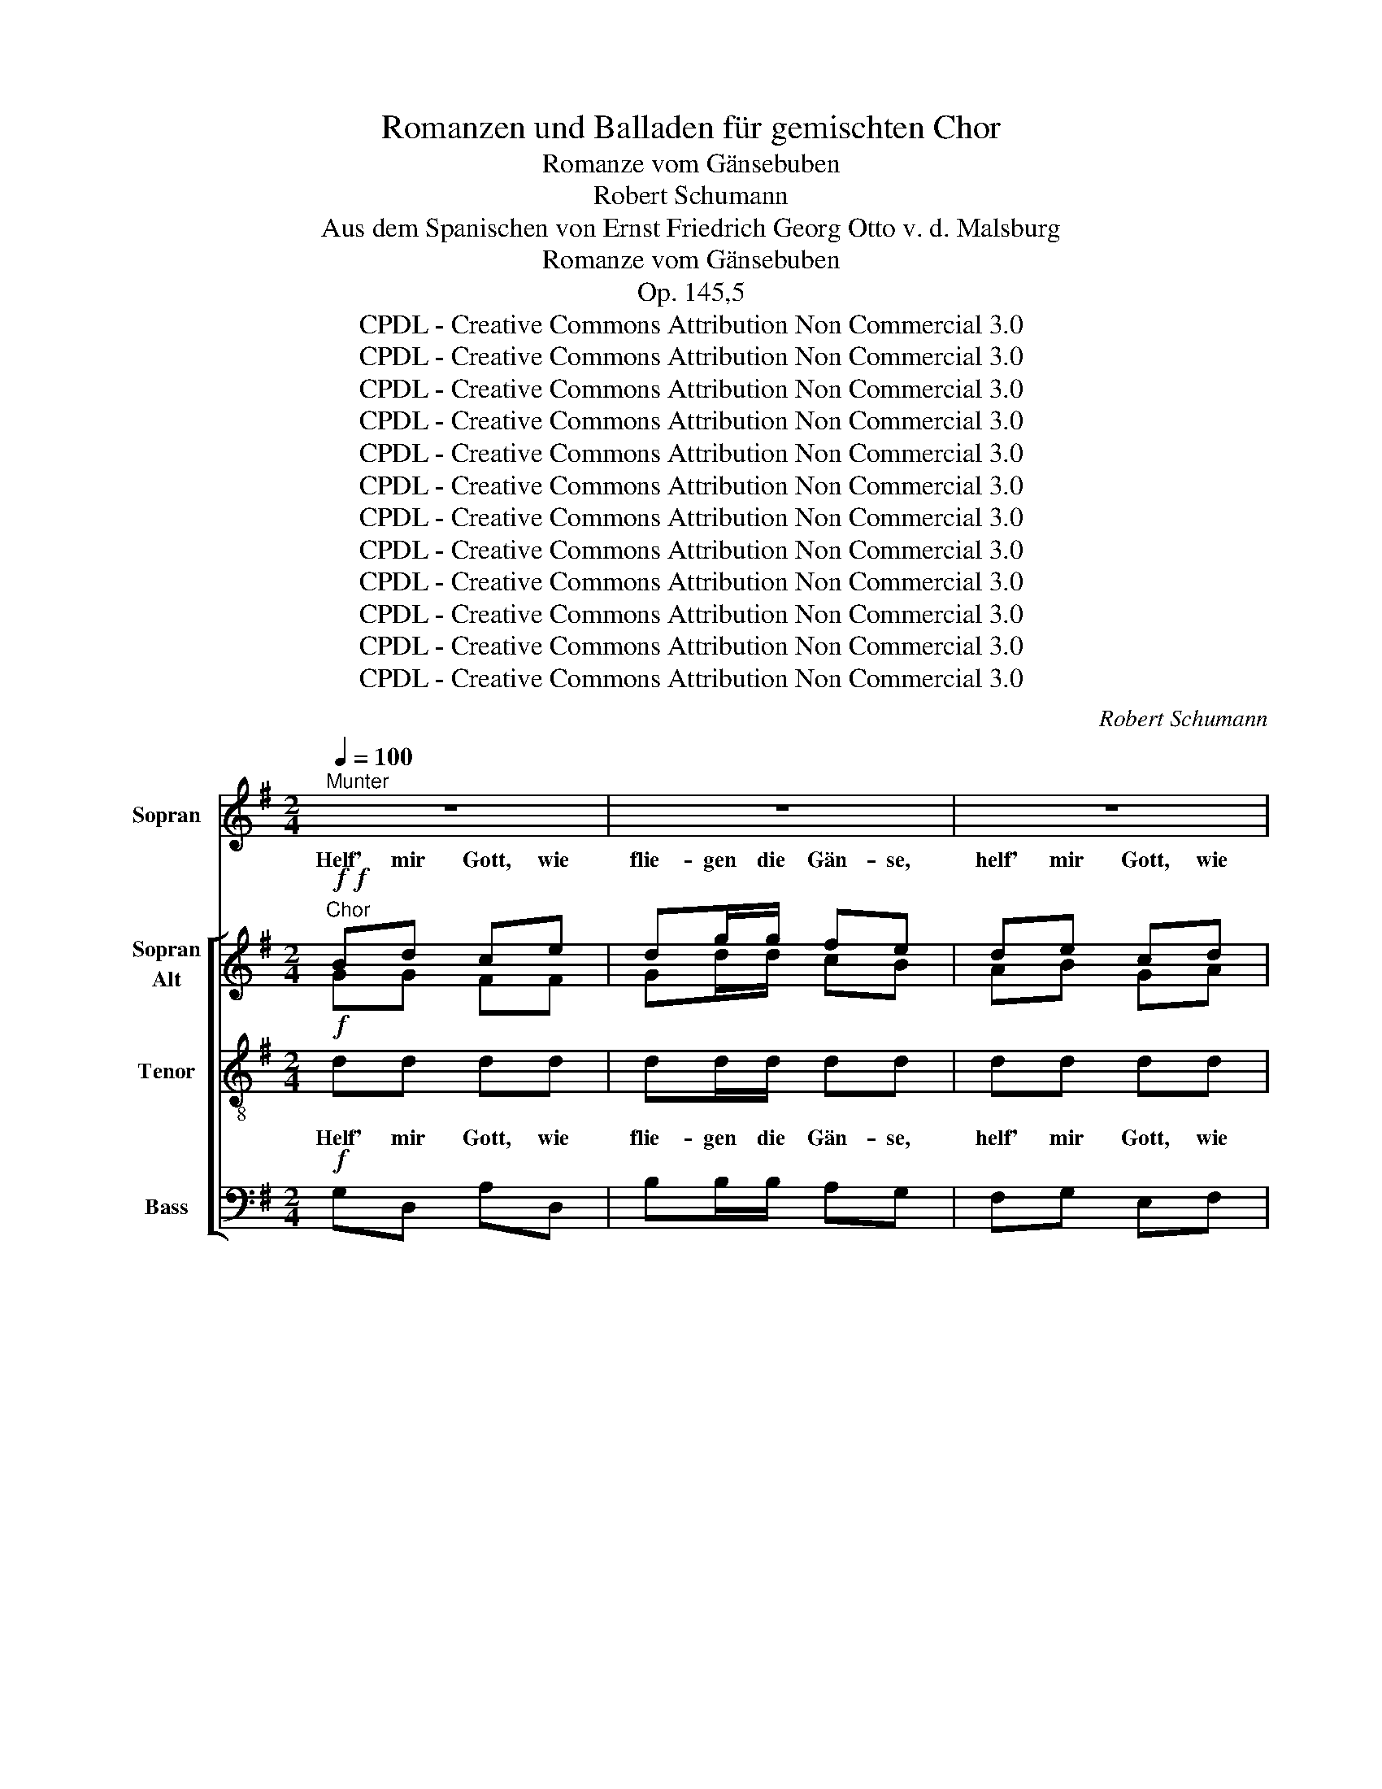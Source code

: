 X:1
T:Romanzen und Balladen für gemischten Chor
T:Romanze vom Gänsebuben
T:Robert Schumann
T:Aus dem Spanischen von Ernst Friedrich Georg Otto v. d. Malsburg 
T:Romanze vom Gänsebuben
T:Op. 145,5
T:CPDL - Creative Commons Attribution Non Commercial 3.0
T:CPDL - Creative Commons Attribution Non Commercial 3.0
T:CPDL - Creative Commons Attribution Non Commercial 3.0
T:CPDL - Creative Commons Attribution Non Commercial 3.0
T:CPDL - Creative Commons Attribution Non Commercial 3.0
T:CPDL - Creative Commons Attribution Non Commercial 3.0
T:CPDL - Creative Commons Attribution Non Commercial 3.0
T:CPDL - Creative Commons Attribution Non Commercial 3.0
T:CPDL - Creative Commons Attribution Non Commercial 3.0
T:CPDL - Creative Commons Attribution Non Commercial 3.0
T:CPDL - Creative Commons Attribution Non Commercial 3.0
T:CPDL - Creative Commons Attribution Non Commercial 3.0
C:Robert Schumann
Z:Aus dem Spanischen von Ernst Friedrich Georg Otto, Freiherr von der Malsburg
Z:CPDL - Creative Commons Attribution Non Commercial 3.0
%%score 1 [ ( 2 3 4 5 ) ( 6 7 ) ( 8 9 ) ]
L:1/8
Q:1/4=100
M:2/4
K:G
V:1 treble nm="Sopran"
V:2 treble nm="Sopran\nAlt"
V:3 treble 
V:4 treble 
V:5 treble 
V:6 treble-8 nm="Tenor"
V:7 treble-8 
V:8 bass nm="Bass"
V:9 bass 
V:1
"^Munter" z4 | z4 | z4 | z4 | z4 | z4 | z4 | z4 || z4 | z4 | z4 | z4 | z4 | z4 | z4 | z4 | z4 | %17
w: |||||||||||||||||
 z4 | z4 | z4 | z4 | z4 | z4 | z4 | z4 | z4 | z4 | z4 | z4 | z4 | z4 | z4 | z4 | z4 | z4 | z4 | %36
w: |||||||||||||||||||
 z4 | z4 | z4 | z4 || z4 | z4 | z4 | z4 | z4 | z4 | z4 | z4 || z4 | z4 | z4 | z4 | z4 | z4 | z4 | %55
w: |||||||||||||||||||
 z4 | z4 | z4 | z4 | z4 | z4 | z4 | z4 | z4 | z4 | z4 | z4 | z4 | z4 | z4 | z4 | z4 | z4 | z4 | %74
w: |||||||||||||||||||
 z4 | z4 | z4 | z4 | z4 | z4 | z4 | z4 | z4 || z4 | z4 | z4 | z4 | z4 | z4 | z4 | z4 || z4 | z4 | %93
w: |||||||||||||||||||
 z4 | z4 | z4 | z4 | z4 | z4 | z4 | z4 | z4 | z4 | z4 | z4 | z4 | z4 | z4 | z4 | z4 | z4 | z4 | %112
w: |||||||||||||||||||
 z4 | z4 | z4 ||"^Sopran Solo" d4- | d4- | d3 d | b/g/d/B/ d2 | z4 | z4 | z4 | z4 |] %123
w: |||~|_|* wie|flie- * gen sie all',|||||
V:2
!f!"^Chor"!f! Bd ce | dg/g/ fe | de cd | BG/G/ A2 | Bd ce | dg/g/ fe | de cd | BA/A/ G2 || %8
w: Helf' mir Gott, wie|flie- gen die Gän- se,|helf' mir Gott, wie|flie- gen sie all',|helf' mir Gott, wie|flie- gen die Gän- se,|helf' mir Gott, wie|flie- gen sie all'!|
"^Solo"!p!!p! Bd ce | dg fe | d2 c2 | B4 | Bd ce | dg fe | d2 ^c2 | d4 |!f! e!p!=c!f! A!p!B | %17
w: 'S~hü- te- te Ci-|mo- cho, sei- nem|Or- te|nah',|Gän- se- lein und|Sor- gen, ei- ne|bö- se|Schar!|Dass sie fort ihm|
!f! c!p!A!f! F!p!G | A2 ^c2 | d2 ee |!f! e!p!c!f! A!p!B |!f! c!p!A!f! F!p!G | A2 ^c2 | d4 | %24
w: gin- gen, dess' hatt'|er kein|Arg, Leu- te,|Leu- te, die nichts|wis- sen, füh- ren|leicht sich|an!|
!p!!p! dd =c_B | _e2 d2 | cc dd | _B2 BB | dd c_B | _e2 d2 | c2 _B2 | A2 DD | =c2 ^c2 | d2 DD | %34
w: Ba- den in den|Tei- chen|ließ er al- le-|samt, sei- ne|Au- gen gie- ßen|mehr da-|zu als|halb. Wie er|schaut und|sieht hin sie|
 =c2 ^c2 | d2 DD | D>F FF | F>A AA |!<(! d4 | Tf3 e/f/!<)! ||"^Chor"!f! Bd ce | %41
w: flie- gen|all', sagt er|ganz er- schro- cken|ü- ber sol- chen|Fall:|_ _ _|Helf' mir Gott, wie|
"^Instrument change" dg/g/ fe | de cd | BG/G/ A2 | Bd ce | dg/g/ fe | de cd | BA/A/ G2 || %48
w: flie- gen die Gän- se,|helf' mir Gott, wie|flie- gen sie all',|helf' mir Gott, wie|flie- gen die Gän- se,|helf' mir Gott, wie|flie- gen sie all'!|
"^Solo"!p!!p! B2 B2 | Bc c2 | !>!f3 c | c2 B2 | A2 G2 | F2 EE | ^D2 E2 |!<(! F2 ^G2 | A3 A | %57
w: Ach, ihr|mei- * ne|Schmer- zen,|fliegt nicht|ihr ein-|mal aus dem|schwe- ren|Her- zen|ein für|
 ^A2 A2!<)! |!>(! B2!>)!!p!!p! BB | BB AG | G2 F2 | A3 G | E2 ee | ee dc | c2 B2 | d3 c | A2 cc | %67
w: al- le-|mal? Wie nur|tut ihr Wun- der|noch mit|mei- ner|Qual, macht Un-|mög- lich- kei- ten|mög- lich|mir zu-|mal! Fal- sche,|
 BA GF | GA Bc | B2 A2 | G2 ee | dc BA | Bc de | d3 c | B2 BB | ^AA AA | ^AB BB |"^cresc." ^A2 A2 | %78
w: fal- sche Bar- to-|lil- la, freu' dich|jetzt ein-|mal, gibst ja|mir jetz- un- der|nicht al- lein mehr|Qual, mehr|Qual. Und nun|sieht er wie- der,|und er wie- der,|wie- der|
 B2 BB | ^AA AA | B2 B2 | ^A2 A2 |"^kann:___________"!<(! B/c/B/(c/ B/)c/B/c/!<)! || %83
w: sagt, weil er|von der Er- de|nichts mehr|se- hen||
"^Chor mit Solo"!f! Bd ce | dg/g/ fe |"^Chor allein" de cd | BG/G/ A2 | Bd ce | dg/g/ fe | de cd | %90
w: Helf' mir Gott, wie|flie- gen die Gän- se,|helf' mir Gott, wie|flie- gen sie all',|helf' mir Gott, wie|flie- gen die Gän- se,|helf' mir Gott, wie|
 BA/A/ G2 ||"^Solo"!p!!p! Bd ce | dg fe | d2 c2 | B4 | Bd ce | dg fe | d2 ^c2 | d4 | %99
w: flie- gen sie all'!|Mein wild Miss- ge-|schi- cke hängt euch|Flü- gel|an,|a- ber mei- nem|Glü- cke sind sie|ab- ge-|brannt.|
!f! e!p!c!f! A!p!B |!f! c!p!A!f! F!p!G | A2 ^c2 | d2 ee |!f! e!p!=c!f! A!p!B |!f! c!p!A!f! F!p!G | %105
w: Ich geh' fort, Bar-|to- la, denn du|bist mir|ja gleich- falls,|gleich- falls fort- ge-|gan- gen, ei- nem|
 A2 ^c2 | d4 |!p!!p! dd c_B | _e2 d2 | cc dd | _B2 d>d | d>"^cresc."D DD | EE ^FF | G2 =B2 | %114
w: An- dern|nach!|Im- mer macht mich|ban- gen,|was ge- seh'n ich|hab', a- ber,|a- ber dass ihr|flö- get, hab' ich|nicht ge-|
!<(! d/e/d/(e/ d/)e/d/e/!<)! ||!f!"^Solo mit Chor"!f!"^Sopran Chor" Bd ce | dg/g/ fe | de cd | %118
w: dacht. _ _ _ _ _ _ _|Helf' mir Gott, wie|flie- gen die Gän- se,|helf' mir Gott, wie|
 BG/G/ A2 |"^Solo mit Chor" Bd ce | dg/g/ fe | de cd | BA/A/ G2 |] %123
w: flie- gen sie all',|helf' mir Gott, wie|flie- gen die Gän- se,|helf' mir Gott, wie|flie- gen sie all'!|
V:3
 GG FF | Gd/d/ cB | AB GA | GD/D/ F2 | GG GF | Gd/d/ cB | AB EA | GF/F/ G2 || GG FF | Gd cB | %10
w: ||||||||||
 A2 F2 | G4 | GG FF | Gd ^cB | A2 G2 | F4 | =cA FG | AF DE | F2 G2 | F2 =cc | cA FG | AF DE | %22
w: ||||||||||||
 FB AG | F4 | =F_B BB | _B2 B2 | _BB AA | _B2 BB | _BB BB | _B2 =B2 | G2 G2 | ^F2 DD | F2 E2 | %33
w: |||||||||||
 A2 DD | F2 E2 | A2 DD | D>D DD | D>F FF | F4 | Tc4 || GG FF | Gd/d/ cB | AB GA | GD/D/ F2 | %44
w: |||||||||||
 GG GF | Gd/d/ cB | AB EA | GF/F/ G2 || G2 G2 | GA A2 | !>!A3 A | A2 G2 | E2 E2 | ^D2 B,B, | %54
w: ||||||||||
 A,2 B,2 | C2 =F2 | E3 E | E2 E2 | F2 GG | GG FE | C2 C2 | ^D3 D | E2 cc | cc ^GA | A2 A2 | ^G3 G | %66
w: ||||||||||||
 A2 AA | GF E^D | EF GE | ^D2 D2 | E2 cc | BA GF | GA BG | F3 A | G2 GG | GG GG | GG GG | G2 G2 | %78
w: ||||||||||||
 G2 GD | GD GD | GD GD | GD GG | G4 || GG FF | Gd/d/ cB | AB GA | GD/D/ F2 | GG GF | Gd/d/ cB | %89
w: * weil er,|weil er von der|Er- de nichts mehr,|nichts mehr se- hen||||||||
 AB EA | GF/F/ G2 || GG FF | Gd cB | A2 F2 | G4 | GG FF | Gd cB | A2 G2 | F4 | cA FG | AF DE | %101
w: ||||||||||||
 F2 G2 | F2 =cc | cA FG | AF DE | FB AG | F4 | =F_B BB | _B2 B2 | _BB AA | _B2 d>d | d>D DD | %112
w: |||||||||||
 =B,B, CC | =D2 G2 | F4 || GG FF | Gd/d/ cB | AB GA | GD/D/ F2 | GG GF | Gd/d/ cB | AB EA | %122
w: ||||||||||
 GF/F/ G2 |] %123
w: |
V:4
 x4 | x4 | x4 | x4 | x4 | x4 | x4 | x4 || x4 | x4 | x4 | x4 | x4 | x4 | x4 | x4 | x4 | x4 | x4 | %19
 x4 | x4 | x4 | x4 | x4 | x4 | x4 | x4 | x4 | x4 | x4 | x4 | x4 | x4 | x4 | x4 | x4 | x4 | x4 | %38
 x4 | x4 || g x3 | x4 | x4 | x4 | x4 | x4 | x4 | x4 || x4 | x4 | x4 | x4 | x4 | x4 | x4 | x4 | x4 | %57
 x4 | x4 | x4 | x4 | x4 | x4 | x4 | x4 | x4 | x4 | x4 | x4 | x4 | x4 | x4 | x4 | x4 | x4 | x4 | %76
 x4 | x4 | x4 | x4 | x4 | x4 | x4 || x4 | x4 | x4 | x4 | x4 | x4 | x4 | x4 || x4 | x4 | x4 | x4 | %95
 x4 | x4 | x4 | x4 | x4 | x4 | x4 | x4 | x4 | x4 | x4 | x4 | x4 | x4 | x4 | x4 | x4 | x4 | x4 | %114
 x4 || x4 | x4 | x4 | x4 | x4 | x4 | x4 | x4 |] %123
V:5
 x4 | x4 | x4 | x4 | x4 | x4 | x4 | x4 || x4 | x4 | x4 | x4 | x4 | x4 | x4 | x4 | x4 | x4 | x4 | %19
 x4 | x4 | x4 | x4 | x4 | x4 | x4 | x4 | x4 | x4 | x4 | x4 | x4 | x4 | x4 | x4 | x4 | x4 | x4 | %38
 x4 | x4 || B x3 | x4 | x4 | x4 | x4 | x4 | x4 | x4 || x4 | x4 | x4 | x4 | x4 | x4 | x4 | x4 | x4 | %57
 x4 | x4 | x4 | x4 | x4 | x4 | x4 | x4 | x4 | x4 | x4 | x4 | x4 | x4 | x4 | x4 | x4 | x4 | x4 | %76
 x4 | x4 | x4 | x4 | x4 | x4 | x4 || x4 | x4 | x4 | x4 | x4 | x4 | x4 | x4 || x4 | x4 | x4 | x4 | %95
 x4 | x4 | x4 | x4 | x4 | x4 | x4 | x4 | x4 | x4 | x4 | x4 | x4 | x4 | x4 | x4 | x4 | x4 | x4 | %114
 x4 || x4 | x4 | x4 | x4 | x4 | x4 | x4 | x4 |] %123
V:6
!f! dd dd | dd/d/ dd | dd dd | dd/d/ d2 | dd dd | dd/d/ dd | dd dd | dd/d/ B2 ||!p! dd dd | dd dd | %10
w: Helf' mir Gott, wie|flie- gen die Gän- se,|helf' mir Gott, wie|flie- gen sie all',|helf' mir Gott, wie|flie- gen die Gän- se,|helf' mir Gott, wie|flie- gen sie all'!|'S~hü- te- te Ci-|mo- cho, sei- nem|
 d2 d2 | d4 | dd dd | dd dd | de fe | d4 | z2!f!"^Instrument change" e!p!c |!f! A!p!B!f! c!p!A | %18
w: Or- te|nah',|Gän- se- lein und|Sor- gen, ei- ne|bö- * se _|Schar!|Dass sie|fort ihm gin- gen,|
 FF EE | D2 z2 |"^Instrument change" e!p!e!f! e!p!c |!f! A!p!B!f! c!p!A | Fg fe | d4 |!p! d=f _ed | %25
w: dess' hatt' er kein|Arg,|Leu- te, die nichts|wis- sen, füh- ren|leicht _ sich _|an!|Ba- den in den|
 g2 =f2 | gg =ff | dg=f_e | d=f _ed | g2 g2 | _ee =ee | A2 DD | =c2 _B2 | A2 DD | =c2 _B2 | A2 DD | %36
w: Tei- chen|ließ er al- le-|samt, _ _ _|sei- ne Au- gen|gie- ßen|mehr da- zu als|halb. Wie er|schaut und|sieht hin sie|flie- gen|all', sagt er|
 D>A AA | A>A AA |!<(! A4 | d4!<)! ||!f! dd dd |"^Instrument change" dd/d/ dd | dd dd | dd/d/ d2 | %44
w: ganz er- schro- cken|ü- ber sol- chen|Fall:|_|Helf' mir Gott, wie|flie- gen die Gän- se,|helf' mir Gott, wie|flie- gen sie all',|
 dd dd | dd/d/ dd | dd dd | dd/d/ B2 ||!p! G2 G2 | GF F2 | !>!F3 F | F2 G2 | c2 B2 | A2 GG | %54
w: helf' mir Gott, wie|flie- gen die Gän- se,|helf' mir Gott, wie|flie- gen sie all'!|Ach, ihr|mei- * ne|Schmer- zen,|fliegt nicht|ihr ein-|mal aus dem|
 c2 B2 |!<(! A2 d2 | c3 c | e2 e2!<)! |!>(! ^d2!>)! z2 | z4 | z4 | z4 | z2"^Instrument change" ee | %63
w: schwe- ren|Her- zen|ein für|al- le-|mal?||||macht Un-|
 ee =fe | =f2 f2 | B3 d | c2 z2 | z2"^Instrument change" cc | BA GA | FF BB | B2 EE | FF ee | %72
w: mög- lich- kei- ten|mög- lich|mir zu-|mal!|Fal- sche|Bar- to- lil- la,|freu' dich jetzt ein-|mal, gibst ja|mir jetz- un- der|
 dc Bc | A3 d | G2 dd | dd dd | dd dd |"^cresc." ^c2 c2 | d2 dd | dd dd | d2 d2 | dd dd | %82
w: nicht al- lein mehr|Qual, mehr|Qual. Und nun|sieht er wie- der,|und er wie- der,|wie- der|sagt, weil er|von der Er- de|nichts mehr,|nichts mehr se- hen|
!<(! d/e/d/(e/ d/)e/d/e/!<)! ||!f! dd dd | dd/d/ dd | dd dd | dd/d/ d2 | dd dd | dd/d/ dd | dd dd | %90
w: kann: _ _ _ _ _ _ _|Helf' mir Gott, wie|flie- gen die Gän- se,|helf' mir Gott, wie|flie- gen sie all',|helf' mir Gott, wie|flie- gen die Gän- se,|helf' mir Gott, wie|
 dd/d/ B2 ||!p! dd dd | dd dd | d2 d2 | d4 | dd dd | dd dd | de fe | d4 | %99
w: flie- gen sie all'!|Mein wild Miss- ge-|schi- cke hängt euch|Flü- gel|an,|a- ber mei- nem|Glü- cke sind sie|ab- * ge- *|brannt.|
 z2!f!"^Instrument change" e!p!c |!f! A!p!B!f! c!p!A | FF EE | D2 z2 | %103
w: Ich geh'|fort, Bar- to- la,|denn du bist mir|ja|
"^Instrument change" e!p!e!f! e!p!c |!f! A!p!B!f! c!p!A | Fg fe | d4 |!p! d=f _ed | g2 =f2 | %109
w: gleich- falls fort- ge-|gan- gen, ei- nem|An- * dern _|nach!|Im- mer macht mich|ban- gen,|
 gg =ff | d2 d>d | d>"^cresc."D DD | GG AA | B2 ^c2 |!<(! d4!<)! ||!f!"^Solo mit Chor" dd dd | %116
w: was ge- seh'n ich|hab', a- ber,|a- ber dass ihr|flö- get, hab' ich|nicht ge-|dacht.|Helf' mir Gott, wie|
 dd/d/ dd | dd dd | dd/d/ d2 | dd dd | dd/d/ dd | dd dd | dd/d/ B2 |] %123
w: flie- gen die Gän- se,|helf' mir Gott, wie|flie- gen sie all',|helf' mir Gott, wie|flie- gen die Gän- se,|helf' mir Gott, wie|flie- gen sie all'!|
V:7
 x4 | x4 | x4 | x4 | x4 | x4 | x4 | x4 || x4 | x4 | x4 | x4 | x4 | x4 | x4 | x4 | x4 | x4 | x4 | %19
 x4 | x4 | x4 | x4 | x4 | x4 | x4 | x4 | x4 | x4 | x4 | x4 | x4 | x4 | x4 | x4 | x4 | x4 | x4 | %38
 x4 | x4 || d x3 | x4 | x4 | x4 | x4 | x4 | x4 | x4 || x4 | x4 | x4 | x4 | x4 | x4 | x4 | x4 | x4 | %57
 x4 | x4 | x4 | x4 | x4 | x4 | x4 | x4 | x4 | x4 | x4 | x4 | x4 | x4 | x4 | x4 | x4 | x4 | x4 | %76
 x4 | x4 | x4 | x4 | x4 | x4 | x4 || x4 | x4 | x4 | x4 | x4 | x4 | x4 | x4 || x4 | x4 | x4 | x4 | %95
 x4 | x4 | x4 | x4 | x4 | x4 | x4 | x4 | x4 | x4 | x4 | x4 | x4 | x4 | x4 | x4 | x4 | x4 | x4 | %114
 x4 || x4 | x4 | x4 | x4 | x4 | x4 | x4 | x4 |] %123
V:8
!f! G,D, A,D, | B,B,/B,/ A,G, | F,G, E,F, | G,B,/B,/ D2 | G,D, A,D, | B,B,/B,/ A,G, | F,^G, A,F, | %7
w: |||||||
 =G,D,/D,/ G,2 ||!p! G,D, A,D, | B,B, A,G, | F,2 D,2 | G,4 | G,D, A,D, | B,B, A,G, | F,G, A,2 | %15
w: ||||||||
 D,4 | z2!f!"^Instrument change" C!p!A, |!f! F,!p!G,!f! A,!p!F, | D,D, D,D, | D,2 z2 | %20
w: |||||
"^Instrument change" C!p!C!f! C!p!A, |!f! F,!p!G,!f! A,!p!F, | D,2 A,2 | D,4 |!p! _B,,_B, B,B, | %25
w: |||||
 _E,2 _B,2 | _E,E, =F,F, | _B,_EDC | _B,B, B,B, | _E,2 G,2 | C,C, ^C,C, | D,2 D,D, | A,2 G,2 | %33
w: ||||||||
 F,2 D,D, | A,2 G,2 | F,2 D,D, | D,>D, D,D, | D,>D, D,D, |!<(! D,4 | D4!<)! ||!f! G,D, A,D, | %41
w: ||||||||
"^Instrument change" B,B,/B,/ A,G, | F,G, E,F, | G,B,/B,/ D2 | G,D, A,D, | B,B,/B,/ A,G, | %46
w: |||||
 F,^G, A,F, | =G,D,/D,/ G,2 ||!p! E,2 E,2 | E,^D, D,2 | !>!^D,3 D, | ^D,2 E,2 | C2 B,2 | A,2 G,G, | %54
w: ||||||||
 F,2 G,2 |!<(! A,2 B,2 | C3 C | C2 C2!<)! |!>(! B,2!>)!!p! B,B, | E,E, E,E, | A,,2 A,,2 | %61
w: ||||* Wie nur|tut ihr Wun- der|noch mit|
 B,,3 B,, | C,2 C,C, | C,C, C,C, | D,2 D,2 | E,3 E, | A,2 z2 | z2"^Instrument change" A,A, | %68
w: mei- ner|Qual, * *||||||
 G,F, E,A,, | B,,B,, B,,B,, | E,2 C,C, | D,D, CC | B,A, G,C, | D,3 D, | G,2 G,D, | G,D, G,D, | %76
w: ||||||||
 G,D, G,D, | G,"^cresc."D, G,D, | G,2 G,D, | G,D, G,D, | G,D, G,D, | G,D, G,D, |!<(! G,4!<)! || %83
w: |wie- der, wie- der|sagt, weil er,|weil er von der|Er- de nichts mehr,|nichts mehr se- hen|kann:|
!f! G,D, A,D, | B,B,/B,/ A,G, | F,G, E,F, | G,B,/B,/ D2 | G,D, A,D, | B,B,/B,/ A,G, | F,^G, A,F, | %90
w: |||||||
 =G,D,/D,/ G,2 ||!p! G,D, A,D, | B,B, A,G, | F,2 D,2 | G,4 | G,D, A,D, | B,B, A,G, | F,G, A,2 | %98
w: ||||||||
 D,4 | z2!f!"^Instrument change" C!p!A, |!f! F,!p!G,!f! A,!p!F, | D,D, D,D, | D,2 z2 | %103
w: |||||
"^Instrument change" C!p!C!f! C!p!A, |!f! F,!p!G,!f! A,!p!F, | D,2 A,2 | D,4 |!p! _B,,_B, B,B, | %108
w: |||||
 _E,2 _B,2 | _E,E, =F,F, | _B,2 D>D | D>"^cresc."D, D,D, | D,D, D,D, | D,2 D,2 |!<(! D,4!<)! || %115
w: |||||||
!f!"^Solo mit Chor" G,D, A,D, | B,B,/B,/ A,G, | F,G, E,F, | G,B,/B,/ D2 | G,D, A,D, | %120
w: |||||
 B,B,/B,/ A,G, | F,^G, A,F, | =G,D,/D,/ G,2 |] %123
w: |||
V:9
 x4 | x4 | x4 | x4 | x4 | x4 | x4 | x4 || x4 | x4 | x4 | x4 | x4 | x4 | x4 | x4 | x4 | x4 | x4 | %19
 x4 | x4 | x4 | x4 | x4 | x4 | x4 | x4 | x4 | x4 | x4 | x4 | x4 | x4 | x4 | x4 | x4 | x4 | x4 | %38
 x4 | x4 || G, x3 | x4 | x4 | x4 | x4 | x4 | x4 | x4 || x4 | x4 | x4 | x4 | x4 | x4 | x4 | x4 | %56
 x4 | x4 | x4 | x4 | x4 | x4 | x4 | x4 | x4 | x4 | x4 | x4 | x4 | x4 | x4 | x4 | x4 | x4 | x4 | %75
 x4 | x4 | x4 | x4 | x4 | x4 | x4 | x4 || x4 | x4 | x4 | x4 | x4 | x4 | x4 | x4 || x4 | x4 | x4 | %94
 x4 | x4 | x4 | x4 | x4 | x4 | x4 | x4 | x4 | x4 | x4 | x4 | x4 | x4 | x4 | x4 | x4 | x4 | x4 | %113
 x4 | x4 || x4 | x4 | x4 | x4 | x4 | x4 | x4 | x4 |] %123


